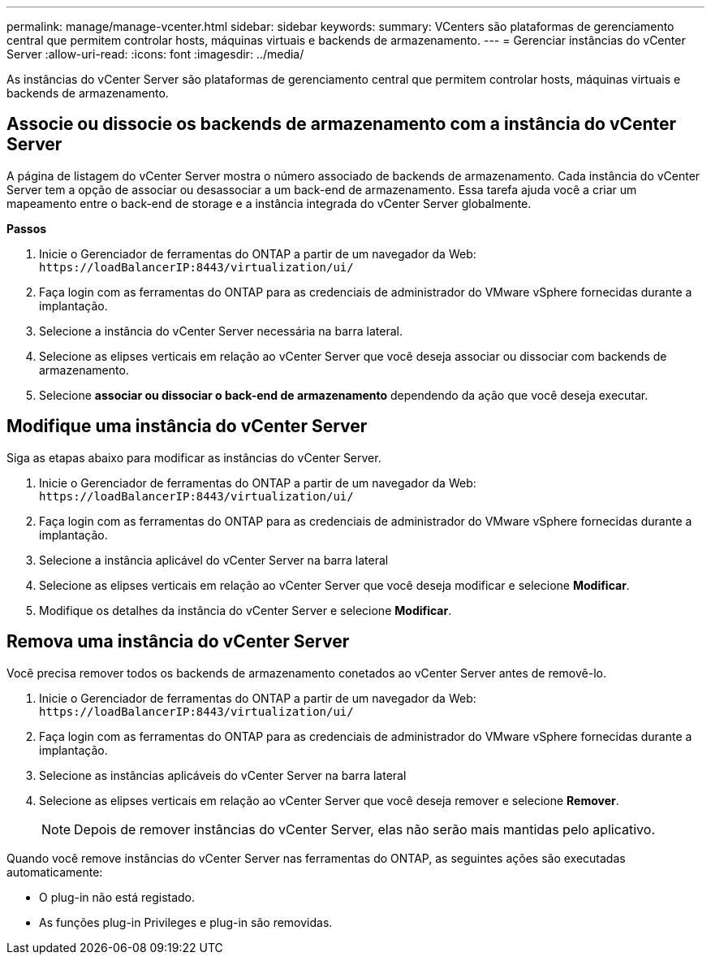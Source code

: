 ---
permalink: manage/manage-vcenter.html 
sidebar: sidebar 
keywords:  
summary: VCenters são plataformas de gerenciamento central que permitem controlar hosts, máquinas virtuais e backends de armazenamento. 
---
= Gerenciar instâncias do vCenter Server
:allow-uri-read: 
:icons: font
:imagesdir: ../media/


[role="lead"]
As instâncias do vCenter Server são plataformas de gerenciamento central que permitem controlar hosts, máquinas virtuais e backends de armazenamento.



== Associe ou dissocie os backends de armazenamento com a instância do vCenter Server

A página de listagem do vCenter Server mostra o número associado de backends de armazenamento. Cada instância do vCenter Server tem a opção de associar ou desassociar a um back-end de armazenamento. Essa tarefa ajuda você a criar um mapeamento entre o back-end de storage e a instância integrada do vCenter Server globalmente.

*Passos*

. Inicie o Gerenciador de ferramentas do ONTAP a partir de um navegador da Web: `\https://loadBalancerIP:8443/virtualization/ui/`
. Faça login com as ferramentas do ONTAP para as credenciais de administrador do VMware vSphere fornecidas durante a implantação.
. Selecione a instância do vCenter Server necessária na barra lateral.
. Selecione as elipses verticais em relação ao vCenter Server que você deseja associar ou dissociar com backends de armazenamento.
. Selecione *associar ou dissociar o back-end de armazenamento* dependendo da ação que você deseja executar.




== Modifique uma instância do vCenter Server

Siga as etapas abaixo para modificar as instâncias do vCenter Server.

. Inicie o Gerenciador de ferramentas do ONTAP a partir de um navegador da Web: `\https://loadBalancerIP:8443/virtualization/ui/`
. Faça login com as ferramentas do ONTAP para as credenciais de administrador do VMware vSphere fornecidas durante a implantação.
. Selecione a instância aplicável do vCenter Server na barra lateral
. Selecione as elipses verticais em relação ao vCenter Server que você deseja modificar e selecione *Modificar*.
. Modifique os detalhes da instância do vCenter Server e selecione *Modificar*.




== Remova uma instância do vCenter Server

Você precisa remover todos os backends de armazenamento conetados ao vCenter Server antes de removê-lo.

. Inicie o Gerenciador de ferramentas do ONTAP a partir de um navegador da Web: `\https://loadBalancerIP:8443/virtualization/ui/`
. Faça login com as ferramentas do ONTAP para as credenciais de administrador do VMware vSphere fornecidas durante a implantação.
. Selecione as instâncias aplicáveis do vCenter Server na barra lateral
. Selecione as elipses verticais em relação ao vCenter Server que você deseja remover e selecione *Remover*.
+

NOTE: Depois de remover instâncias do vCenter Server, elas não serão mais mantidas pelo aplicativo.



Quando você remove instâncias do vCenter Server nas ferramentas do ONTAP, as seguintes ações são executadas automaticamente:

* O plug-in não está registado.
* As funções plug-in Privileges e plug-in são removidas.

